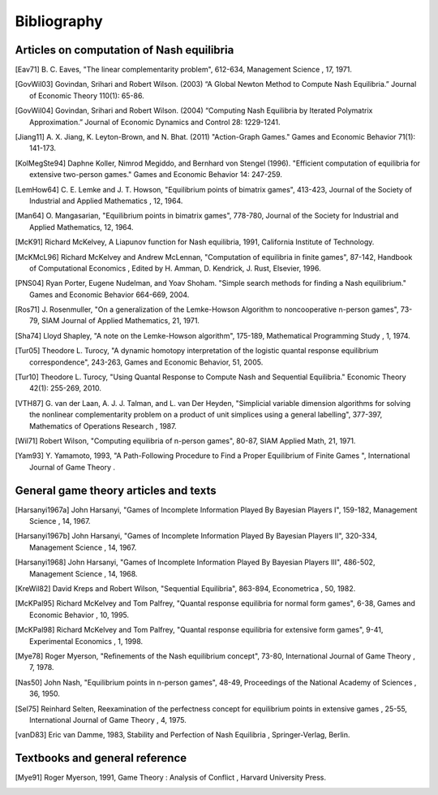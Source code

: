 Bibliography
============


Articles on computation of Nash equilibria
------------------------------------------

.. [Eav71] B. C. Eaves, "The linear complementarity problem", 612-634,
   Management Science , 17, 1971.

.. [GovWil03] Govindan, Srihari and Robert Wilson. (2003)
   “A Global Newton Method to Compute Nash Equilibria.” 
   Journal of Economic Theory 110(1): 65-86.

.. [GovWil04] Govindan, Srihari and Robert Wilson. (2004)
   “Computing Nash Equilibria by Iterated Polymatrix Approximation.”
   Journal of Economic Dynamics and Control 28: 1229-1241.

.. [Jiang11] A. X. Jiang, K. Leyton-Brown, and N. Bhat. (2011)
   "Action-Graph Games." Games and Economic Behavior 71(1): 141-173.

.. [KolMegSte94] Daphne Koller, Nimrod Megiddo, and Bernhard von
   Stengel (1996).
   "Efficient computation of equilibria for extensive two-person games."
   Games and Economic Behavior 14: 247-259.

.. [LemHow64] C. E. Lemke and J. T. Howson, "Equilibrium points of
   bimatrix games", 413-423, Journal of the Society of Industrial and
   Applied Mathematics , 12, 1964.

.. [Man64] O. Mangasarian, "Equilibrium points in bimatrix games",
   778-780, Journal of the Society for Industrial and Applied
   Mathematics, 12, 1964.

.. [McK91] Richard McKelvey, A Liapunov function for Nash equilibria,
   1991, California Institute of Technology.

.. [McKMcL96] Richard McKelvey and Andrew McLennan, "Computation of
   equilibria in finite games", 87-142, Handbook of Computational
   Economics , Edited by H. Amman, D. Kendrick, J. Rust, Elsevier, 1996.

.. [PNS04] Ryan Porter, Eugene Nudelman, and Yoav Shoham.
   "Simple search methods for finding a Nash equilibrium."
   Games and Economic Behavior 664-669, 2004.

.. [Ros71] J. Rosenmuller, "On a generalization of the Lemke-Howson
   Algorithm to noncooperative n-person games", 73-79, SIAM Journal of
   Applied Mathematics, 21, 1971.

.. [Sha74] Lloyd Shapley, "A note on the Lemke-Howson algorithm", 175-189,
   Mathematical Programming Study , 1, 1974.

.. [Tur05] Theodore L. Turocy, "A dynamic homotopy interpretation of the
   logistic quantal response equilibrium correspondence", 243-263, Games
   and Economic Behavior, 51, 2005.

.. [Tur10] Theodore L. Turocy, "Using Quantal Response to Compute 
   Nash and Sequential Equilibria." Economic Theory 42(1): 255-269, 2010.

.. [VTH87] G. van der Laan, A. J. J. Talman, and L. van Der Heyden,
   "Simplicial variable dimension algorithms for solving the nonlinear
   complementarity problem on a product of unit simplices using a general
   labelling", 377-397, Mathematics of Operations Research , 1987.

.. [Wil71] Robert Wilson, "Computing equilibria of n-person games", 80-87,
   SIAM Applied Math, 21, 1971.

.. [Yam93] Y. Yamamoto, 1993, "A Path-Following Procedure to Find a Proper
   Equilibrium of Finite Games ", International Journal of Game Theory .



General game theory articles and texts
--------------------------------------

.. [Harsanyi1967a] John Harsanyi, "Games of Incomplete Information Played
   By Bayesian Players I", 159-182, Management Science , 14, 1967.

.. [Harsanyi1967b] John Harsanyi, "Games of Incomplete Information Played
   By Bayesian Players II", 320-334, Management Science , 14, 1967.

.. [Harsanyi1968] John Harsanyi, "Games of Incomplete Information Played
   By Bayesian Players III", 486-502, Management Science , 14, 1968.

.. [KreWil82] David Kreps and Robert Wilson, "Sequential Equilibria",
   863-894, Econometrica , 50, 1982.

.. [McKPal95] Richard McKelvey and Tom Palfrey, "Quantal response
   equilibria for normal form games", 6-38, Games and Economic Behavior ,
   10, 1995.

.. [McKPal98] Richard McKelvey and Tom Palfrey, "Quantal response
   equilibria for extensive form games", 9-41, Experimental Economics ,
   1, 1998.

.. [Mye78] Roger Myerson, "Refinements of the Nash equilibrium concept",
   73-80, International Journal of Game Theory , 7, 1978.

.. [Nas50] John Nash, "Equilibrium points in n-person games", 48-49,
   Proceedings of the National Academy of Sciences , 36, 1950.

.. [Sel75] Reinhard Selten, Reexamination of the perfectness concept for
   equilibrium points in extensive games , 25-55, International Journal
   of Game Theory , 4, 1975.

.. [vanD83] Eric van Damme, 1983, Stability and Perfection of Nash
   Equilibria , Springer-Verlag, Berlin.



Textbooks and general reference
-------------------------------

.. [Mye91] Roger Myerson, 1991, Game Theory : Analysis of Conflict ,
   Harvard University Press.

